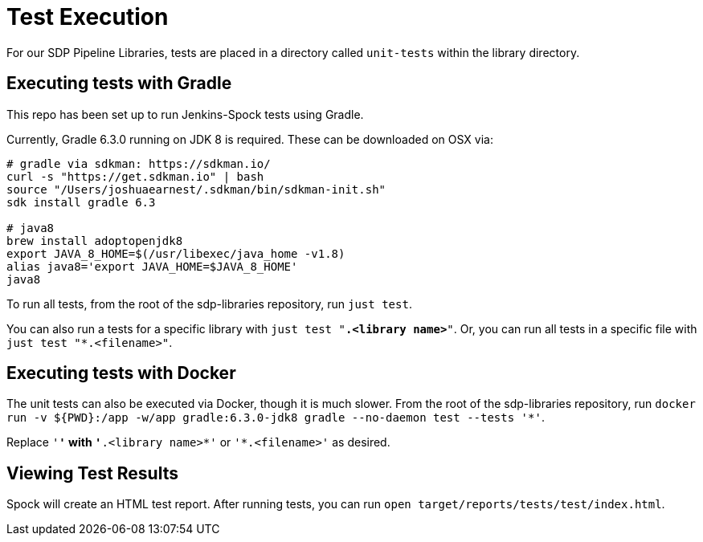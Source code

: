 = Test Execution

For our SDP Pipeline Libraries, tests are placed in a directory called `unit-tests` within the library directory.

== Executing tests with Gradle

This repo has been set up to run Jenkins-Spock tests using Gradle. 

Currently, Gradle 6.3.0 running on JDK 8 is required. These can be downloaded on OSX via:

```
# gradle via sdkman: https://sdkman.io/
curl -s "https://get.sdkman.io" | bash
source "/Users/joshuaearnest/.sdkman/bin/sdkman-init.sh"
sdk install gradle 6.3

# java8
brew install adoptopenjdk8
export JAVA_8_HOME=$(/usr/libexec/java_home -v1.8)
alias java8='export JAVA_HOME=$JAVA_8_HOME'
java8
```

To run all tests, from the root of the sdp-libraries repository, run `just test`.

You can also run a tests for a specific library with `just test "*.<library name>*"`. Or, you can run all tests in a specific file with `just test "*.<filename>"`.

== Executing tests with Docker

The unit tests can also be executed via Docker, though it is much slower. From the root of the sdp-libraries repository, run `docker run -v ${PWD}:/app -w/app gradle:6.3.0-jdk8 gradle --no-daemon test --tests '*'`.

Replace `'*'` with `'*.<library name>*'` or `'*.<filename>'` as desired.

== Viewing Test Results

Spock will create an HTML test report.  After running tests, you can run `open target/reports/tests/test/index.html`.